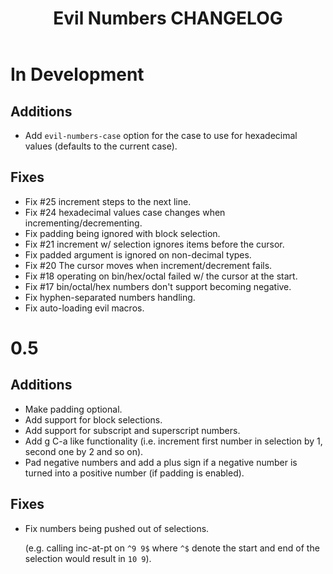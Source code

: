 #+TITLE: Evil Numbers CHANGELOG

* In Development

** Additions
   + Add =evil-numbers-case= option for the case to use for hexadecimal values (defaults to the current case).

** Fixes
   + Fix #25 increment steps to the next line.
   + Fix #24 hexadecimal values case changes when incrementing/decrementing.
   + Fix padding being ignored with block selection.
   + Fix #21 increment w/ selection ignores items before the cursor.
   + Fix padded argument is ignored on non-decimal types.
   + Fix #20 The cursor moves when increment/decrement fails.
   + Fix #18 operating on bin/hex/octal failed w/ the cursor at the start.
   + Fix #17 bin/octal/hex numbers don't support becoming negative.
   + Fix hyphen-separated numbers handling.
   + Fix auto-loading evil macros.

* 0.5

** Additions
   + Make padding optional.
   + Add support for block selections.
   + Add support for subscript and superscript numbers.
   + Add g C-a like functionality
     (i.e. increment first number in selection by 1, second one by 2 and so on).
   + Pad negative numbers and add a plus sign if a negative number is turned into
     a positive number (if padding is enabled).

** Fixes
   + Fix numbers being pushed out of selections.

     (e.g. calling inc-at-pt on =^9 9$= where =^$= denote the start and end of the selection would result in =10 9=).
